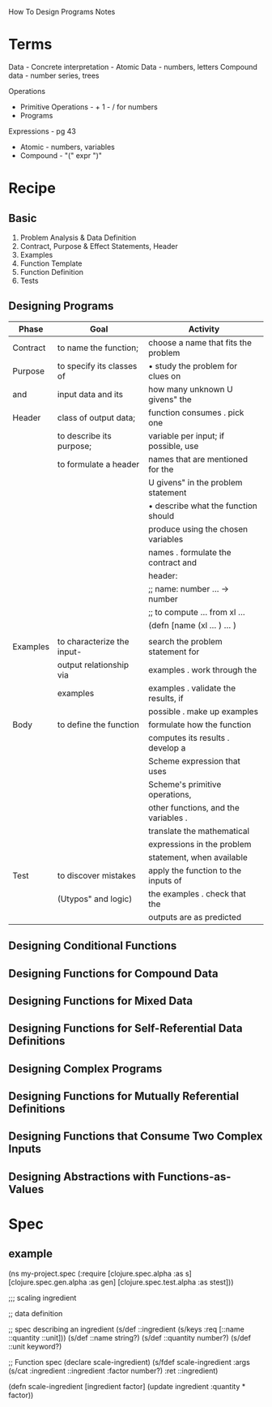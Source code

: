How To Design Programs Notes

* Terms
Data -
Concrete interpretation -
Atomic Data - numbers, letters
Compound data - number series, trees

Operations
- Primitive Operations - + 1 - / for numbers
- Programs

Expressions - pg 43
- Atomic - numbers, variables
- Compound - "(" expr ")"

* Recipe
** Basic
1. Problem Analysis & Data Definition
2. Contract, Purpose & Effect Statements, Header
3. Examples
4. Function Template
5. Function Definition
6. Tests

** Designing Programs

| Phase    | Goal                       | Activity                             |
|----------+----------------------------+--------------------------------------|
| Contract | to name the function;      | choose a name that fits the problem  |
| Purpose  | to specify its classes of  | • study the problem for clues on     |
| and      | input data and its         | how many unknown U givens" the       |
| Header   | class of output data;      | function consumes . pick one         |
|          | to describe its purpose;   | variable per input; if possible, use |
|          | to formulate a header      | names that are mentioned for the     |
|          |                            | U givens" in the problem statement   |
|          |                            | • describe what the function should  |
|          |                            | produce using the chosen variables   |
|          |                            | names . formulate the contract and   |
|          |                            | header:                              |
|          |                            | ;; name: number ... -> number        |
|          |                            | ;; to compute ... from xl ...        |
|          |                            | (defn [name (xl ... ) ... )          |
|          |                            |                                      |
|----------+----------------------------+--------------------------------------|
| Examples | to characterize the input- | search the problem statement for     |
|          | output relationship via    | examples . work through the          |
|          | examples                   | examples . validate the results, if  |
|          |                            | possible . make up examples          |
|----------+----------------------------+--------------------------------------|
| Body     | to define the function     | formulate how the function           |
|          |                            | computes its results . develop a     |
|          |                            | Scheme expression that uses          |
|          |                            | Scheme's primitive operations,       |
|          |                            | other functions, and the variables . |
|          |                            | translate the mathematical           |
|          |                            | expressions in the problem           |
|          |                            | statement, when available            |
|----------+----------------------------+--------------------------------------|
| Test     | to discover mistakes       | apply the function to the inputs of  |
|          | (Utypos" and logic)        | the examples . check that the        |
|          |                            | outputs are as predicted             |
|----------+----------------------------+--------------------------------------|


** 
** Designing Conditional Functions

** Designing Functions for Compound Data

** Designing Functions for Mixed Data

** Designing Functions for Self-Referential Data Definitions

** Designing Complex Programs

** Designing Functions for Mutually Referential Definitions

** Designing Functions that Consume Two Complex Inputs

** Designing Abstractions with Functions-as-Values

* Spec
** example

(ns my-project.spec
  (:require [clojure.spec.alpha :as s]
            [clojure.spec.gen.alpha :as gen]
            [clojure.spec.test.alpha :as stest]))

;;; scaling ingredient

;; data definition

;; spec describing an ingredient
(s/def ::ingredient (s/keys :req [::name ::quantity ::unit]))
(s/def ::name     string?)
(s/def ::quantity number?)
(s/def ::unit     keyword?)

;; Function spec
(declare scale-ingredient)
(s/fdef scale-ingredient
  :args (s/cat :ingredient ::ingredient :factor number?)
  :ret ::ingredient)

(defn scale-ingredient [ingredient factor]
  (update ingredient :quantity * factor))

** 
